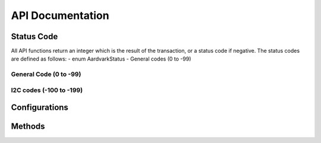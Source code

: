 API Documentation
#################

Status Code
***********
All API functions return an integer which is the result of the transaction, or a status code if negative.
The status codes are defined as follows:
- enum AardvarkStatus
- General codes (0 to -99)

General Code (0 to -99)
-----------------------
.. py:data:: AA_OK
    :value: 0
.. py:data:: AA_UNABLE_TO_LOAD_LIBRARY
    :value: -1
.. py:data:: AA_UNABLE_TO_LOAD_DRIVER
    :value: -2
.. py:data:: AA_UNABLE_TO_LOAD_FUNCTION
    :value: -3
.. py:data:: AA_INCOMPATIBLE_LIBRARY
    :value: -4
.. py:data:: AA_INCOMPATIBLE_DEVICE
    :value: -5
.. py:data:: AA_COMMUNICATION_ERROR
    :value: -6
.. py:data:: AA_UNABLE_TO_OPEN
    :value: -7
.. py:data:: AA_UNABLE_TO_CLOSE
    :value: -8
.. py:data:: AA_INVALID_HANDLE
    :value: -9
.. py:data:: AA_CONFIG_ERROR
    :value: -10

I2C codes (-100 to -199)
------------------------

.. _config:

Configurations
**************
.. py:data:: AA_CONFIG_GPIO_ONLY
    :value: 0x00
.. py:data:: AA_CONFIG_SPI_GPIO
    :value: 0x01
.. py:data:: AA_CONFIG_GPIO_I2C
    :value: 0x02
.. py:data:: AA_CONFIG_SPI_I2C
    :value: 0x03
.. py:data:: AA_CONFIG_QUERY
    :value: 0x04

Methods
*******
.. py:method:: aa_find_devices(devices):

    Get a list of ports to which Aardvark devices are attached.

    :param devices: Number of devices to find
    :return: Returns the number of devices found, regardless of the array size

    :notes:

    - Each element of the array is written with the port number.Devices that are in-use are ORed with AA_PORT_NOT_FREE (0x8000).
    - If the array is NULL, it is not filled with any values. If there are more devices than the array size, only the first nmemb port numbers will be written into the array.


.. py:method:: aa_find_devices_ext(devices, unique_ids):

    Get a list of ports to which Aardvark devices are attached.

    :param devices: Number of devices to find
    :param unique_ids: Number of unique IDs

    :notes:

    - This function is the same as aa_find_devices() except that it returns the unique IDs of each Aardvark device.
    - The IDs are guaranteed to be non-zero if valid.

.. py:method:: aa_open(port_number):

    Open the Aardvark port.

    :param port_number: The port number is a zero-indexed integer.
    :return: Aardvark handle

    :notes:

    - The port number is the same as that obtained from the aa_find_devices() function.
    - Returns an Aardvark handle, which is guaranteed to be greater than zero if it is valid
    - This function is recommended for use in simple applications where extended information is not required.
      For more complex applications, the use of aa_open_ext() is recommended

.. py:method:: aa_open_ext(port_number):

    Open the Aardvark port, returning extended information

    :param port_number: The port number is a zero-indexed integer.
    :return: Aardvark handle and feature

    :notes: This function is recommended for use in complex applications where extended information is required. For more simple applications, the use of aa_open() is recommended.

.. py:method:: aa_port(aardvark):

    Return the port for this Aardvark handle.

    :param aardvark: Aardvark handle
    :return: the port for this Aardvark handle


.. py:method:: aa_unique_id(aardvark):

    Return the unique ID for this Aardvark adapter.

    :param aardvark: Aardvark handle
    :return: Unique ID

    :notes:

    - IDs are guaranteed to be non-zero if valid.
    - The ID is the unsigned integer representation of the
    - 10-digit serial number

.. py:method:: aa_status_string(status)

    Return the status string for the given status code.

    :param: status code
    :return: status string

    :notes:

        If the code is not valid or the library function cannot be loaded, return a NULL string.

.. py:method:: aa_version(aardvark)

    Return the version matrix for the device attached to the given handle

    :param aardvark: Aardvark handle
    :return: version matrix

    :notes:

    If the handle is 0 or invalid, only the software and required api versions are set.

.. py:method:: aa_configure(aardvark, config)

    Configure the device by enabling/disabling I2C, SPI, and GPIO functions.

    :param aardvark: Aardvark handle
    :param config: Configuration enum

    :return: status

    :ref:

.. py:method:: aa_target_power(aardvark, power_mask)

    Configure the target power pins.

    :param aardvark: Aardvark handle
    :param power_mask: Power configuration enum

    :return: status

.. py:method::  aa_sleep_ms(milliseconds)

    Sleep for the specified number of milliseconds

    :param milliseconds: Number of milliseconds to sleep
    :return: number of milliseconds slept

    :notes: Accuracy depends on the operating system scheduler
